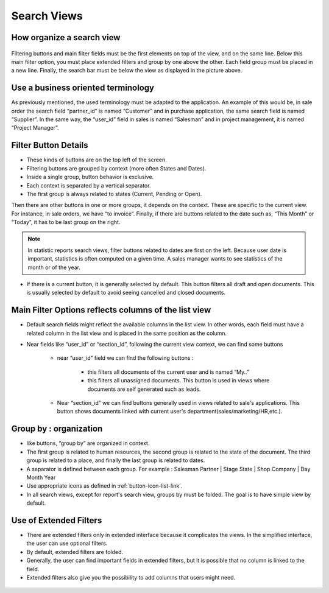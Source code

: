 
.. i18n: ============
.. i18n: Search Views
.. i18n: ============
..

============
Search Views
============

.. i18n: How organize a search view
.. i18n: ++++++++++++++++++++++++++
..

How organize a search view
++++++++++++++++++++++++++

.. i18n: .. figure:: Pictures/3.5.search_view.png
.. i18n:    :align: center
..

.. figure:: Pictures/3.5.search_view.png
   :align: center

.. i18n: Filtering buttons and main filter fields must be the first elements on top of the view, and on the same line. Below this main filter option,  you must place extended filters and group by one above the other. Each field group must be placed in a new line. Finally, the search bar must be below the view as displayed in the picture above. 
..

Filtering buttons and main filter fields must be the first elements on top of the view, and on the same line. Below this main filter option,  you must place extended filters and group by one above the other. Each field group must be placed in a new line. Finally, the search bar must be below the view as displayed in the picture above. 

.. i18n: Use a business oriented terminology
.. i18n: +++++++++++++++++++++++++++++++++++
..

Use a business oriented terminology
+++++++++++++++++++++++++++++++++++

.. i18n: As previously mentioned, the used terminology must be adapted to the application. An example of this would be, in sale order the search field “partner_id” is named “Customer” and in purchase application, the same search field is named “Supplier”. In the same way, the “user_id” field in sales is named “Salesman” and in project management, it is named “Project Manager”. 
..

As previously mentioned, the used terminology must be adapted to the application. An example of this would be, in sale order the search field “partner_id” is named “Customer” and in purchase application, the same search field is named “Supplier”. In the same way, the “user_id” field in sales is named “Salesman” and in project management, it is named “Project Manager”. 

.. i18n: Filter Button Details 
.. i18n: +++++++++++++++++++++
..

Filter Button Details 
+++++++++++++++++++++

.. i18n: * These kinds of buttons are on the top left of the screen. 
.. i18n: * Filtering buttons are grouped by context (more often States and Dates).
.. i18n: * Inside a single group, button behavior is exclusive. 
.. i18n: * Each context is separated by a vertical separator. 
.. i18n: * The first group is always related to states (Current, Pending or Open).
..

* These kinds of buttons are on the top left of the screen. 
* Filtering buttons are grouped by context (more often States and Dates).
* Inside a single group, button behavior is exclusive. 
* Each context is separated by a vertical separator. 
* The first group is always related to states (Current, Pending or Open).

.. i18n: Then there are other buttons in one or more groups, it depends on the context. These are specific to the current view. For instance, in sale orders, we have “to invoice”. Finally, if there are buttons related to the date such as, “This Month” or “Today”, it has to be last group on the right. 
..

Then there are other buttons in one or more groups, it depends on the context. These are specific to the current view. For instance, in sale orders, we have “to invoice”. Finally, if there are buttons related to the date such as, “This Month” or “Today”, it has to be last group on the right. 

.. i18n: .. note::
.. i18n: 
.. i18n:    In statistic reports search views, filter buttons related to dates are first on the left. Because user date is important, statistics is often computed on a given time. A sales manager wants to see statistics of the month or of the year. 
..

.. note::

   In statistic reports search views, filter buttons related to dates are first on the left. Because user date is important, statistics is often computed on a given time. A sales manager wants to see statistics of the month or of the year. 

.. i18n: * If there is a current button, it is generally selected by default. This button filters all draft and open documents. This is  usually selected by default to avoid seeing cancelled and closed documents.
..

* If there is a current button, it is generally selected by default. This button filters all draft and open documents. This is  usually selected by default to avoid seeing cancelled and closed documents.

.. i18n: Main Filter Options reflects columns of the list view
.. i18n: +++++++++++++++++++++++++++++++++++++++++++++++++++++
..

Main Filter Options reflects columns of the list view
+++++++++++++++++++++++++++++++++++++++++++++++++++++

.. i18n: * Default search fields might reflect the available columns in the list view. In other words, each field must have a related column in the list view and is placed in the same position as the column.
.. i18n: * Near fields like “user_id” or “section_id”, following the current view context, we can find some buttons
.. i18n: 
.. i18n:    - near “user_id” field we can find the following buttons :
.. i18n:  
.. i18n:       + this filters all documents of the current user and is named “My..”
.. i18n:       + this filters all unassigned documents. This button is used in views where documents are self generated such as leads. 
.. i18n: 
.. i18n:    - Near “section_id” we can find buttons generally used in views related to sale's applications. This button shows documents linked with current user's department(sales/marketing/HR,etc.). 
..

* Default search fields might reflect the available columns in the list view. In other words, each field must have a related column in the list view and is placed in the same position as the column.
* Near fields like “user_id” or “section_id”, following the current view context, we can find some buttons

   - near “user_id” field we can find the following buttons :
 
      + this filters all documents of the current user and is named “My..”
      + this filters all unassigned documents. This button is used in views where documents are self generated such as leads. 

   - Near “section_id” we can find buttons generally used in views related to sale's applications. This button shows documents linked with current user's department(sales/marketing/HR,etc.). 

.. i18n: Group by : organization
.. i18n: +++++++++++++++++++++++
..

Group by : organization
+++++++++++++++++++++++

.. i18n: * like buttons, “group by” are organized in context. 
.. i18n: * The first group is related to human resources, the second group is related to the state of the document. The third group is related to a place, and finally the last group is related to dates. 
.. i18n: * A separator is defined between each group. For example : Salesman Partner | Stage State | Shop Company | Day Month Year
.. i18n: * Use appropriate icons as defined in :ref:`button-icon-list-link`.
.. i18n: * In all search views, except for report's search view, groups by must be folded. The goal is to have simple view by default. 
..

* like buttons, “group by” are organized in context. 
* The first group is related to human resources, the second group is related to the state of the document. The third group is related to a place, and finally the last group is related to dates. 
* A separator is defined between each group. For example : Salesman Partner | Stage State | Shop Company | Day Month Year
* Use appropriate icons as defined in :ref:`button-icon-list-link`.
* In all search views, except for report's search view, groups by must be folded. The goal is to have simple view by default. 

.. i18n: Use of Extended Filters
.. i18n: +++++++++++++++++++++++
..

Use of Extended Filters
+++++++++++++++++++++++

.. i18n: * There are extended filters only in extended interface because it complicates the views. In the simplified interface, the user can use optional filters.
.. i18n: * By default, extended filters are folded.
.. i18n: * Generally, the user can find important fields in extended filters, but it is possible that no column is linked to the field. 
.. i18n: * Extended filters also give you the possibility to add columns that users might need. 
..

* There are extended filters only in extended interface because it complicates the views. In the simplified interface, the user can use optional filters.
* By default, extended filters are folded.
* Generally, the user can find important fields in extended filters, but it is possible that no column is linked to the field. 
* Extended filters also give you the possibility to add columns that users might need. 

.. i18n: .. figure:: Pictures/3.7.extended_filter_button.png
.. i18n:    :align: center
..

.. figure:: Pictures/3.7.extended_filter_button.png
   :align: center
